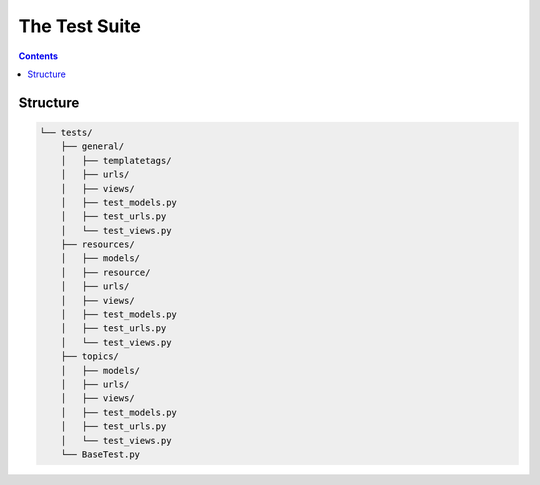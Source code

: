 The Test Suite
##############################################################################

.. contents:: Contents
  :local:

Structure
==============================================================================

.. code-block:: none

  └── tests/
      ├── general/
      │   ├── templatetags/
      │   ├── urls/
      │   ├── views/
      │   ├── test_models.py
      │   ├── test_urls.py
      │   └── test_views.py
      ├── resources/
      │   ├── models/
      │   ├── resource/
      │   ├── urls/
      │   ├── views/
      │   ├── test_models.py
      │   ├── test_urls.py
      │   └── test_views.py
      ├── topics/
      │   ├── models/
      │   ├── urls/
      │   ├── views/
      │   ├── test_models.py
      │   ├── test_urls.py
      │   └── test_views.py
      └── BaseTest.py

